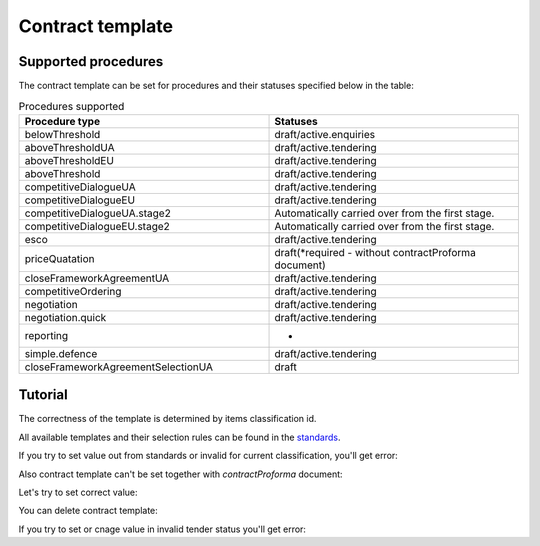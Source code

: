 
.. _contract-template-name:


Contract template
=================

Supported procedures
--------------------

The contract template can be set for procedures and their statuses specified below in the table:


.. list-table:: Procedures supported
   :widths: 50 50
   :header-rows: 1

   * - Procedure type
     - Statuses
   * - belowThreshold
     - draft/active.enquiries
   * - aboveThresholdUA
     - draft/active.tendering
   * - aboveThresholdEU
     - draft/active.tendering
   * - aboveThreshold
     - draft/active.tendering
   * - competitiveDialogueUA
     - draft/active.tendering
   * - competitiveDialogueEU
     - draft/active.tendering
   * - competitiveDialogueUA.stage2
     - Automatically carried over from the first stage.
   * - competitiveDialogueEU.stage2
     - Automatically carried over from the first stage.
   * - esco
     - draft/active.tendering
   * - priceQuatation
     - draft(*required - without contractProforma document)
   * - closeFrameworkAgreementUA
     - draft/active.tendering
   * - competitiveOrdering
     - draft/active.tendering
   * - negotiation
     - draft/active.tendering
   * - negotiation.quick
     - draft/active.tendering
   * - reporting
     - -
   * - simple.defence
     - draft/active.tendering
   * - closeFrameworkAgreementSelectionUA
     - draft


Tutorial
--------

The correctness of the template is determined by items classification id.


All available templates and their selection rules can be found in the `standards
<https://github.com/ProzorroUKR/standards/blob/master/templates/contract_templates_keys.json>`_.

If you try to set value out from standards or invalid for current classification, you'll get error:

.. http:example:: ./http/contract-template-name/set-contract-template-name-invalid.http
   :code:

Also contract template can't be set together with `contractProforma` document:

.. http:example:: ./http/contract-template-name/add-contract-proforma.http
   :code:

.. http:example:: ./http/contract-template-name/invalid-with-contract-proforma.http
   :code:


Let's try to set correct value:

.. http:example:: ./http/contract-template-name/set-contract-template-name-success.http
   :code:

You can delete contract template:

.. http:example:: ./http/contract-template-name/delete-contract-template-name.http
   :code:

If you try to set or cnage value in invalid tender status you'll get error:

.. http:example:: ./http/contract-template-name/set-contract-template-in-incorrect-statuese.http
   :code:
